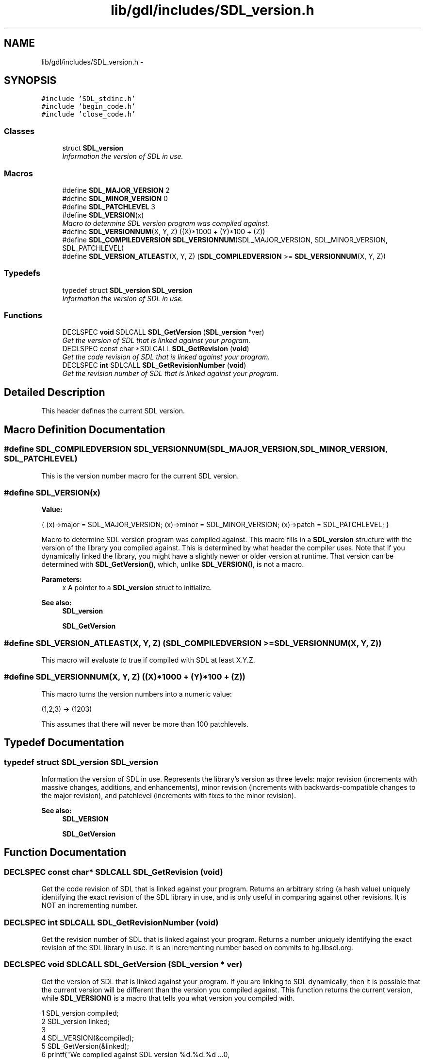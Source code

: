 .TH "lib/gdl/includes/SDL_version.h" 3 "Sun Jun 7 2015" "Version 0.42" "cpp_bomberman" \" -*- nroff -*-
.ad l
.nh
.SH NAME
lib/gdl/includes/SDL_version.h \- 
.SH SYNOPSIS
.br
.PP
\fC#include 'SDL_stdinc\&.h'\fP
.br
\fC#include 'begin_code\&.h'\fP
.br
\fC#include 'close_code\&.h'\fP
.br

.SS "Classes"

.in +1c
.ti -1c
.RI "struct \fBSDL_version\fP"
.br
.RI "\fIInformation the version of SDL in use\&. \fP"
.in -1c
.SS "Macros"

.in +1c
.ti -1c
.RI "#define \fBSDL_MAJOR_VERSION\fP   2"
.br
.ti -1c
.RI "#define \fBSDL_MINOR_VERSION\fP   0"
.br
.ti -1c
.RI "#define \fBSDL_PATCHLEVEL\fP   3"
.br
.ti -1c
.RI "#define \fBSDL_VERSION\fP(x)"
.br
.RI "\fIMacro to determine SDL version program was compiled against\&. \fP"
.ti -1c
.RI "#define \fBSDL_VERSIONNUM\fP(X,  Y,  Z)   ((X)*1000 + (Y)*100 + (Z))"
.br
.ti -1c
.RI "#define \fBSDL_COMPILEDVERSION\fP   \fBSDL_VERSIONNUM\fP(SDL_MAJOR_VERSION, SDL_MINOR_VERSION, SDL_PATCHLEVEL)"
.br
.ti -1c
.RI "#define \fBSDL_VERSION_ATLEAST\fP(X,  Y,  Z)   (\fBSDL_COMPILEDVERSION\fP >= \fBSDL_VERSIONNUM\fP(X, Y, Z))"
.br
.in -1c
.SS "Typedefs"

.in +1c
.ti -1c
.RI "typedef struct \fBSDL_version\fP \fBSDL_version\fP"
.br
.RI "\fIInformation the version of SDL in use\&. \fP"
.in -1c
.SS "Functions"

.in +1c
.ti -1c
.RI "DECLSPEC \fBvoid\fP SDLCALL \fBSDL_GetVersion\fP (\fBSDL_version\fP *ver)"
.br
.RI "\fIGet the version of SDL that is linked against your program\&. \fP"
.ti -1c
.RI "DECLSPEC const char *SDLCALL \fBSDL_GetRevision\fP (\fBvoid\fP)"
.br
.RI "\fIGet the code revision of SDL that is linked against your program\&. \fP"
.ti -1c
.RI "DECLSPEC \fBint\fP SDLCALL \fBSDL_GetRevisionNumber\fP (\fBvoid\fP)"
.br
.RI "\fIGet the revision number of SDL that is linked against your program\&. \fP"
.in -1c
.SH "Detailed Description"
.PP 
This header defines the current SDL version\&. 
.SH "Macro Definition Documentation"
.PP 
.SS "#define SDL_COMPILEDVERSION   \fBSDL_VERSIONNUM\fP(SDL_MAJOR_VERSION, SDL_MINOR_VERSION, SDL_PATCHLEVEL)"
This is the version number macro for the current SDL version\&. 
.SS "#define SDL_VERSION(x)"
\fBValue:\fP
.PP
.nf
{                                   \
    (x)->major = SDL_MAJOR_VERSION;                 \
    (x)->minor = SDL_MINOR_VERSION;                 \
    (x)->patch = SDL_PATCHLEVEL;                    \
}
.fi
.PP
Macro to determine SDL version program was compiled against\&. This macro fills in a \fBSDL_version\fP structure with the version of the library you compiled against\&. This is determined by what header the compiler uses\&. Note that if you dynamically linked the library, you might have a slightly newer or older version at runtime\&. That version can be determined with \fBSDL_GetVersion()\fP, which, unlike \fBSDL_VERSION()\fP, is not a macro\&.
.PP
\fBParameters:\fP
.RS 4
\fIx\fP A pointer to a \fBSDL_version\fP struct to initialize\&.
.RE
.PP
\fBSee also:\fP
.RS 4
\fBSDL_version\fP 
.PP
\fBSDL_GetVersion\fP 
.RE
.PP

.SS "#define SDL_VERSION_ATLEAST(X, Y, Z)   (\fBSDL_COMPILEDVERSION\fP >= \fBSDL_VERSIONNUM\fP(X, Y, Z))"
This macro will evaluate to true if compiled with SDL at least X\&.Y\&.Z\&. 
.SS "#define SDL_VERSIONNUM(X, Y, Z)   ((X)*1000 + (Y)*100 + (Z))"
This macro turns the version numbers into a numeric value: 
.PP
.nf
(1,2,3) -> (1203)

.fi
.PP
.PP
This assumes that there will never be more than 100 patchlevels\&. 
.SH "Typedef Documentation"
.PP 
.SS "typedef struct \fBSDL_version\fP  \fBSDL_version\fP"

.PP
Information the version of SDL in use\&. Represents the library's version as three levels: major revision (increments with massive changes, additions, and enhancements), minor revision (increments with backwards-compatible changes to the major revision), and patchlevel (increments with fixes to the minor revision)\&.
.PP
\fBSee also:\fP
.RS 4
\fBSDL_VERSION\fP 
.PP
\fBSDL_GetVersion\fP 
.RE
.PP

.SH "Function Documentation"
.PP 
.SS "DECLSPEC const char* SDLCALL SDL_GetRevision (\fBvoid\fP)"

.PP
Get the code revision of SDL that is linked against your program\&. Returns an arbitrary string (a hash value) uniquely identifying the exact revision of the SDL library in use, and is only useful in comparing against other revisions\&. It is NOT an incrementing number\&. 
.SS "DECLSPEC \fBint\fP SDLCALL SDL_GetRevisionNumber (\fBvoid\fP)"

.PP
Get the revision number of SDL that is linked against your program\&. Returns a number uniquely identifying the exact revision of the SDL library in use\&. It is an incrementing number based on commits to hg\&.libsdl\&.org\&. 
.SS "DECLSPEC \fBvoid\fP SDLCALL SDL_GetVersion (\fBSDL_version\fP * ver)"

.PP
Get the version of SDL that is linked against your program\&. If you are linking to SDL dynamically, then it is possible that the current version will be different than the version you compiled against\&. This function returns the current version, while \fBSDL_VERSION()\fP is a macro that tells you what version you compiled with\&.
.PP
.PP
.nf
1 SDL_version compiled;
2 SDL_version linked;
3 
4 SDL_VERSION(&compiled);
5 SDL_GetVersion(&linked);
6 printf("We compiled against SDL version %d\&.%d\&.%d \&.\&.\&.\n",
7        compiled\&.major, compiled\&.minor, compiled\&.patch);
8 printf("But we linked against SDL version %d\&.%d\&.%d\&.\n",
9        linked\&.major, linked\&.minor, linked\&.patch);
.fi
.PP
.PP
This function may be called safely at any time, even before \fBSDL_Init()\fP\&.
.PP
\fBSee also:\fP
.RS 4
\fBSDL_VERSION\fP 
.RE
.PP

.SH "Author"
.PP 
Generated automatically by Doxygen for cpp_bomberman from the source code\&.
